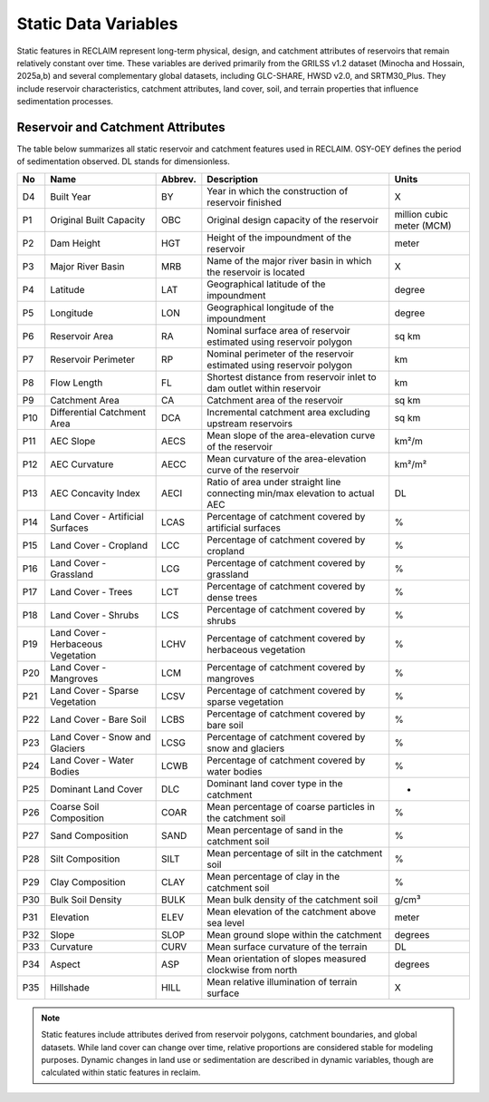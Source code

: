Static Data Variables
====================

Static features in RECLAIM represent long-term physical, design, and catchment attributes of reservoirs that remain relatively constant over time. 
These variables are derived primarily from the GRILSS v1.2 dataset (Minocha and Hossain, 2025a,b) and several complementary global datasets, including GLC-SHARE, HWSD v2.0, and SRTM30_Plus. 
They include reservoir characteristics, catchment attributes, land cover, soil, and terrain properties that influence sedimentation processes.

Reservoir and Catchment Attributes
----------------------------------

The table below summarizes all static reservoir and catchment features used in RECLAIM. OSY-OEY defines the period of sedimentation observed. DL stands for dimensionless.

+-----+------------------------------------+---------+--------------------------------------------------------------------------+--------------------------+
| No  | Name                               | Abbrev. | Description                                                              | Units                    |
+=====+====================================+=========+==========================================================================+==========================+
| D4  | Built Year                         | BY      | Year in which the construction of reservoir finished                     | X                        |
+-----+------------------------------------+---------+--------------------------------------------------------------------------+--------------------------+
| P1  | Original Built Capacity            | OBC     | Original design capacity of the reservoir                                | million cubic meter (MCM)|
+-----+------------------------------------+---------+--------------------------------------------------------------------------+--------------------------+
| P2  | Dam Height                         | HGT     | Height of the impoundment of the reservoir                               | meter                    |
+-----+------------------------------------+---------+--------------------------------------------------------------------------+--------------------------+
| P3  | Major River Basin                  | MRB     | Name of the major river basin in which the reservoir is located          | X                        |
+-----+------------------------------------+---------+--------------------------------------------------------------------------+--------------------------+
| P4  | Latitude                           | LAT     | Geographical latitude of the impoundment                                 | degree                   |
+-----+------------------------------------+---------+--------------------------------------------------------------------------+--------------------------+
| P5  | Longitude                          | LON     | Geographical longitude of the impoundment                                | degree                   |
+-----+------------------------------------+---------+--------------------------------------------------------------------------+--------------------------+
| P6  | Reservoir Area                     | RA      | Nominal surface area of reservoir estimated using reservoir polygon      | sq km                    |
+-----+------------------------------------+---------+--------------------------------------------------------------------------+--------------------------+
| P7  | Reservoir Perimeter                | RP      | Nominal perimeter of the reservoir estimated using reservoir polygon     | km                       |
+-----+------------------------------------+---------+--------------------------------------------------------------------------+--------------------------+
| P8  | Flow Length                        | FL      | Shortest distance from reservoir inlet to dam outlet within reservoir    | km                       |
+-----+------------------------------------+---------+--------------------------------------------------------------------------+--------------------------+
| P9  | Catchment Area                     | CA      | Catchment area of the reservoir                                          | sq km                    |
+-----+------------------------------------+---------+--------------------------------------------------------------------------+--------------------------+
| P10 | Differential Catchment Area        | DCA     | Incremental catchment area excluding upstream reservoirs                 | sq km                    |
+-----+------------------------------------+---------+--------------------------------------------------------------------------+--------------------------+
| P11 | AEC Slope                          | AECS    | Mean slope of the area-elevation curve of the reservoir                  | km²/m                    |
+-----+------------------------------------+---------+--------------------------------------------------------------------------+--------------------------+
| P12 | AEC Curvature                      | AECC    | Mean curvature of the area-elevation curve of the reservoir              | km²/m²                   |
+-----+------------------------------------+---------+--------------------------------------------------------------------------+--------------------------+
| P13 | AEC Concavity Index                | AECI    | Ratio of area under straight line connecting min/max elevation to        | DL                       |
|     |                                    |         | actual AEC                                                               |                          |
+-----+------------------------------------+---------+--------------------------------------------------------------------------+--------------------------+
| P14 | Land Cover - Artificial Surfaces   | LCAS    | Percentage of catchment covered by artificial surfaces                   | %                        |
+-----+------------------------------------+---------+--------------------------------------------------------------------------+--------------------------+
| P15 | Land Cover - Cropland              | LCC     | Percentage of catchment covered by cropland                              | %                        |
+-----+------------------------------------+---------+--------------------------------------------------------------------------+--------------------------+
| P16 | Land Cover - Grassland             | LCG     | Percentage of catchment covered by grassland                             | %                        |
+-----+------------------------------------+---------+--------------------------------------------------------------------------+--------------------------+
| P17 | Land Cover - Trees                 | LCT     | Percentage of catchment covered by dense trees                           | %                        |
+-----+------------------------------------+---------+--------------------------------------------------------------------------+--------------------------+
| P18 | Land Cover - Shrubs                | LCS     | Percentage of catchment covered by shrubs                                | %                        |
+-----+------------------------------------+---------+--------------------------------------------------------------------------+--------------------------+
| P19 | Land Cover - Herbaceous Vegetation | LCHV    | Percentage of catchment covered by herbaceous vegetation                 | %                        |
+-----+------------------------------------+---------+--------------------------------------------------------------------------+--------------------------+
| P20 | Land Cover - Mangroves             | LCM     | Percentage of catchment covered by mangroves                             | %                        |
+-----+------------------------------------+---------+--------------------------------------------------------------------------+--------------------------+
| P21 | Land Cover - Sparse Vegetation     | LCSV    | Percentage of catchment covered by sparse vegetation                     | %                        |
+-----+------------------------------------+---------+--------------------------------------------------------------------------+--------------------------+
| P22 | Land Cover - Bare Soil             | LCBS    | Percentage of catchment covered by bare soil                             | %                        |
+-----+------------------------------------+---------+--------------------------------------------------------------------------+--------------------------+
| P23 | Land Cover - Snow and Glaciers     | LCSG    | Percentage of catchment covered by snow and glaciers                     | %                        |
+-----+------------------------------------+---------+--------------------------------------------------------------------------+--------------------------+
| P24 | Land Cover - Water Bodies          | LCWB    | Percentage of catchment covered by water bodies                          | %                        |
+-----+------------------------------------+---------+--------------------------------------------------------------------------+--------------------------+
| P25 | Dominant Land Cover                | DLC     | Dominant land cover type in the catchment                                | -                        |
+-----+------------------------------------+---------+--------------------------------------------------------------------------+--------------------------+
| P26 | Coarse Soil Composition            | COAR    | Mean percentage of coarse particles in the catchment soil                | %                        |
+-----+------------------------------------+---------+--------------------------------------------------------------------------+--------------------------+
| P27 | Sand Composition                   | SAND    | Mean percentage of sand in the catchment soil                            | %                        |
+-----+------------------------------------+---------+--------------------------------------------------------------------------+--------------------------+
| P28 | Silt Composition                   | SILT    | Mean percentage of silt in the catchment soil                            | %                        |
+-----+------------------------------------+---------+--------------------------------------------------------------------------+--------------------------+
| P29 | Clay Composition                   | CLAY    | Mean percentage of clay in the catchment soil                            | %                        |
+-----+------------------------------------+---------+--------------------------------------------------------------------------+--------------------------+
| P30 | Bulk Soil Density                  | BULK    | Mean bulk density of the catchment soil                                  | g/cm³                    |
+-----+------------------------------------+---------+--------------------------------------------------------------------------+--------------------------+
| P31 | Elevation                          | ELEV    | Mean elevation of the catchment above sea level                          | meter                    |
+-----+------------------------------------+---------+--------------------------------------------------------------------------+--------------------------+
| P32 | Slope                              | SLOP    | Mean ground slope within the catchment                                   | degrees                  |
+-----+------------------------------------+---------+--------------------------------------------------------------------------+--------------------------+
| P33 | Curvature                          | CURV    | Mean surface curvature of the terrain                                    | DL                       |
+-----+------------------------------------+---------+--------------------------------------------------------------------------+--------------------------+
| P34 | Aspect                             | ASP     | Mean orientation of slopes measured clockwise from north                 | degrees                  |
+-----+------------------------------------+---------+--------------------------------------------------------------------------+--------------------------+
| P35 | Hillshade                          | HILL    | Mean relative illumination of terrain surface                            | X                        |
+-----+------------------------------------+---------+--------------------------------------------------------------------------+--------------------------+

.. note::
   Static features include attributes derived from reservoir polygons, catchment boundaries, and global datasets. While land cover can change over time, relative proportions are considered stable for modeling purposes. Dynamic changes in land use or sedimentation are described in dynamic variables, though are calculated within static features in reclaim.